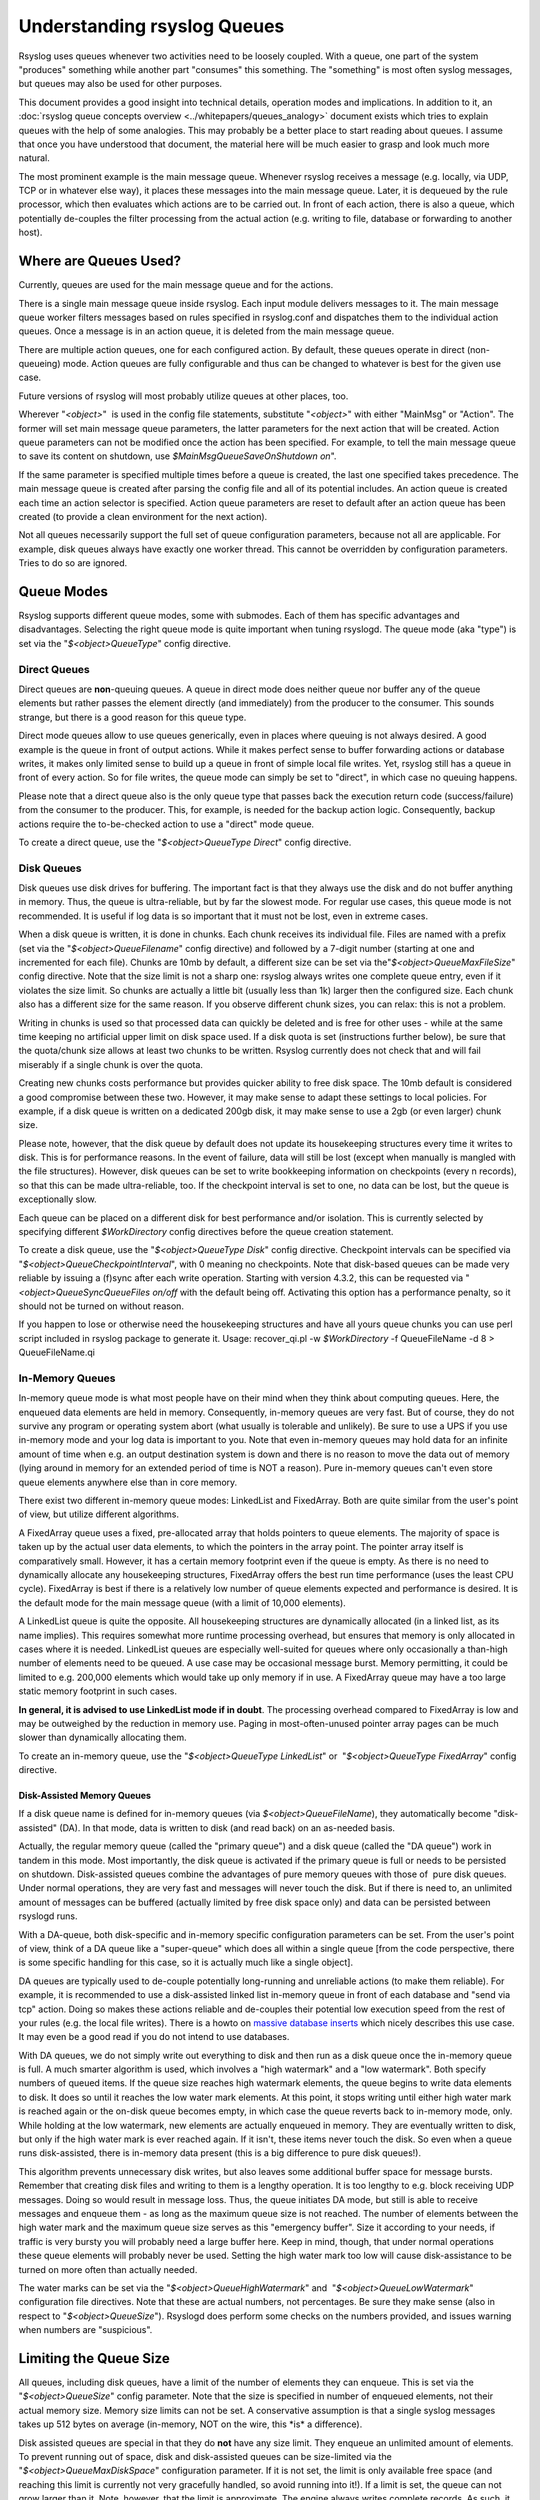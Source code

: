Understanding rsyslog Queues
============================

Rsyslog uses queues whenever two activities need to be loosely coupled.
With a queue, one part of the system "produces" something while another
part "consumes" this something. The "something" is most often syslog
messages, but queues may also be used for other purposes.

This document provides a good insight into technical details, operation
modes and implications. In addition to it, an :doc:`rsyslog queue concepts
overview <../whitepapers/queues_analogy>` document exists which tries to explain
queues with the help of some analogies. This may probably be a better
place to start reading about queues. I assume that once you have
understood that document, the material here will be much easier to grasp
and look much more natural.

The most prominent example is the main message queue. Whenever rsyslog
receives a message (e.g. locally, via UDP, TCP or in whatever else way),
it places these messages into the main message queue. Later, it is
dequeued by the rule processor, which then evaluates which actions are
to be carried out. In front of each action, there is also a queue, which
potentially de-couples the filter processing from the actual action
(e.g. writing to file, database or forwarding to another host).

Where are Queues Used?
----------------------

Currently, queues are used for the main message queue and for the
actions.

There is a single main message queue inside rsyslog. Each input module
delivers messages to it. The main message queue worker filters messages
based on rules specified in rsyslog.conf and dispatches them to the
individual action queues. Once a message is in an action queue, it is
deleted from the main message queue.

There are multiple action queues, one for each configured action. By
default, these queues operate in direct (non-queueing) mode. Action
queues are fully configurable and thus can be changed to whatever is
best for the given use case.

Future versions of rsyslog will most probably utilize queues at other
places, too.

Wherever "*<object>*\ "  is used in the config file statements,
substitute "*<object>*\ " with either "MainMsg" or "Action". The former
will set main message queue parameters, the latter parameters for the
next action that will be created. Action queue parameters can not be
modified once the action has been specified. For example, to tell the
main message queue to save its content on shutdown, use
*$MainMsgQueueSaveOnShutdown on*".

If the same parameter is specified multiple times before a queue is
created, the last one specified takes precedence. The main message queue
is created after parsing the config file and all of its potential
includes. An action queue is created each time an action selector is
specified. Action queue parameters are reset to default after an action
queue has been created (to provide a clean environment for the next
action).

Not all queues necessarily support the full set of queue configuration
parameters, because not all are applicable. For example, disk queues
always have exactly one worker thread. This cannot be overridden by
configuration parameters. Tries to do so are ignored.

Queue Modes
-----------

Rsyslog supports different queue modes, some with submodes. Each of them
has specific advantages and disadvantages. Selecting the right queue
mode is quite important when tuning rsyslogd. The queue mode (aka
"type") is set via the "*$<object>QueueType*\ " config directive.

Direct Queues
~~~~~~~~~~~~~

Direct queues are **non**-queuing queues. A queue in direct mode does
neither queue nor buffer any of the queue elements but rather passes the
element directly (and immediately) from the producer to the consumer.
This sounds strange, but there is a good reason for this queue type.

Direct mode queues allow to use queues generically, even in places where
queuing is not always desired. A good example is the queue in front of
output actions. While it makes perfect sense to buffer forwarding
actions or database writes, it makes only limited sense to build up a
queue in front of simple local file writes. Yet, rsyslog still has a
queue in front of every action. So for file writes, the queue mode can
simply be set to "direct", in which case no queuing happens.

Please note that a direct queue also is the only queue type that passes
back the execution return code (success/failure) from the consumer to
the producer. This, for example, is needed for the backup action logic.
Consequently, backup actions require the to-be-checked action to use a
"direct" mode queue.

To create a direct queue, use the "*$<object>QueueType Direct*\ " config
directive.

Disk Queues
~~~~~~~~~~~

Disk queues use disk drives for buffering. The important fact is that
they always use the disk and do not buffer anything in memory. Thus, the
queue is ultra-reliable, but by far the slowest mode. For regular use
cases, this queue mode is not recommended. It is useful if log data is
so important that it must not be lost, even in extreme cases.

When a disk queue is written, it is done in chunks. Each chunk receives
its individual file. Files are named with a prefix (set via the
"*$<object>QueueFilename*\ " config directive) and followed by a 7-digit
number (starting at one and incremented for each file). Chunks are 10mb
by default, a different size can be set via
the"*$<object>QueueMaxFileSize*\ " config directive. Note that the size
limit is not a sharp one: rsyslog always writes one complete queue
entry, even if it violates the size limit. So chunks are actually a
little bit (usually less than 1k) larger then the configured size. Each
chunk also has a different size for the same reason. If you observe
different chunk sizes, you can relax: this is not a problem.

Writing in chunks is used so that processed data can quickly be deleted
and is free for other uses - while at the same time keeping no
artificial upper limit on disk space used. If a disk quota is set
(instructions further below), be sure that the quota/chunk size allows
at least two chunks to be written. Rsyslog currently does not check that
and will fail miserably if a single chunk is over the quota.

Creating new chunks costs performance but provides quicker ability to
free disk space. The 10mb default is considered a good compromise
between these two. However, it may make sense to adapt these settings to
local policies. For example, if a disk queue is written on a dedicated
200gb disk, it may make sense to use a 2gb (or even larger) chunk size.

Please note, however, that the disk queue by default does not update its
housekeeping structures every time it writes to disk. This is for
performance reasons. In the event of failure, data will still be lost
(except when manually is mangled with the file structures). However,
disk queues can be set to write bookkeeping information on checkpoints
(every n records), so that this can be made ultra-reliable, too. If the
checkpoint interval is set to one, no data can be lost, but the queue is
exceptionally slow.

Each queue can be placed on a different disk for best performance and/or
isolation. This is currently selected by specifying different
*$WorkDirectory* config directives before the queue creation statement.

To create a disk queue, use the "*$<object>QueueType Disk*\ " config
directive. Checkpoint intervals can be specified via
"*$<object>QueueCheckpointInterval*\ ", with 0 meaning no checkpoints.
Note that disk-based queues can be made very reliable by issuing a
(f)sync after each write operation. Starting with version 4.3.2, this
can be requested via "*<object>QueueSyncQueueFiles on/off* with the
default being off. Activating this option has a performance penalty, so
it should not be turned on without reason.

If you happen to lose or otherwise need the housekeeping structures and 
have all yours queue chunks you can use perl script included in rsyslog
package to generate it. 
Usage: recover_qi.pl -w *$WorkDirectory* -f QueueFileName -d 8 > QueueFileName.qi


In-Memory Queues
~~~~~~~~~~~~~~~~

In-memory queue mode is what most people have on their mind when they
think about computing queues. Here, the enqueued data elements are held
in memory. Consequently, in-memory queues are very fast. But of course,
they do not survive any program or operating system abort (what usually
is tolerable and unlikely). Be sure to use a UPS if you use in-memory
mode and your log data is important to you. Note that even in-memory
queues may hold data for an infinite amount of time when e.g. an output
destination system is down and there is no reason to move the data out
of memory (lying around in memory for an extended period of time is NOT
a reason). Pure in-memory queues can't even store queue elements
anywhere else than in core memory.

There exist two different in-memory queue modes: LinkedList and
FixedArray. Both are quite similar from the user's point of view, but
utilize different algorithms.

A FixedArray queue uses a fixed, pre-allocated array that holds pointers
to queue elements. The majority of space is taken up by the actual user
data elements, to which the pointers in the array point. The pointer
array itself is comparatively small. However, it has a certain memory
footprint even if the queue is empty. As there is no need to dynamically
allocate any housekeeping structures, FixedArray offers the best run
time performance (uses the least CPU cycle). FixedArray is best if there
is a relatively low number of queue elements expected and performance is
desired. It is the default mode for the main message queue (with a limit
of 10,000 elements).

A LinkedList queue is quite the opposite. All housekeeping structures
are dynamically allocated (in a linked list, as its name implies). This
requires somewhat more runtime processing overhead, but ensures that
memory is only allocated in cases where it is needed. LinkedList queues
are especially well-suited for queues where only occasionally a
than-high number of elements need to be queued. A use case may be
occasional message burst. Memory permitting, it could be limited to e.g.
200,000 elements which would take up only memory if in use. A FixedArray
queue may have a too large static memory footprint in such cases.

**In general, it is advised to use LinkedList mode if in doubt**. The
processing overhead compared to FixedArray is low and may be outweighed by
the reduction in memory use. Paging in most-often-unused pointer array
pages can be much slower than dynamically allocating them.

To create an in-memory queue, use the "*$<object>QueueType
LinkedList*\ " or  "*$<object>QueueType FixedArray*\ " config directive.

Disk-Assisted Memory Queues
^^^^^^^^^^^^^^^^^^^^^^^^^^^

If a disk queue name is defined for in-memory queues (via
*$<object>QueueFileName*), they automatically become "disk-assisted"
(DA). In that mode, data is written to disk (and read back) on an
as-needed basis.

Actually, the regular memory queue (called the "primary queue") and a
disk queue (called the "DA queue") work in tandem in this mode. Most
importantly, the disk queue is activated if the primary queue is full or
needs to be persisted on shutdown. Disk-assisted queues combine the
advantages of pure memory queues with those of  pure disk queues. Under
normal operations, they are very fast and messages will never touch the
disk. But if there is need to, an unlimited amount of messages can be
buffered (actually limited by free disk space only) and data can be
persisted between rsyslogd runs.

With a DA-queue, both disk-specific and in-memory specific configuration
parameters can be set. From the user's point of view, think of a DA
queue like a "super-queue" which does all within a single queue [from
the code perspective, there is some specific handling for this case, so
it is actually much like a single object].

DA queues are typically used to de-couple potentially long-running and
unreliable actions (to make them reliable). For example, it is
recommended to use a disk-assisted linked list in-memory queue in front
of each database and "send via tcp" action. Doing so makes these actions
reliable and de-couples their potential low execution speed from the
rest of your rules (e.g. the local file writes). There is a howto on
`massive database inserts <rsyslog_high_database_rate.html>`_ which
nicely describes this use case. It may even be a good read if you do not
intend to use databases.

With DA queues, we do not simply write out everything to disk and then
run as a disk queue once the in-memory queue is full. A much smarter
algorithm is used, which involves a "high watermark" and a "low
watermark". Both specify numbers of queued items. If the queue size
reaches high watermark elements, the queue begins to write data elements
to disk. It does so until it reaches the low water mark elements. At
this point, it stops writing until either high water mark is reached
again or the on-disk queue becomes empty, in which case the queue
reverts back to in-memory mode, only. While holding at the low
watermark, new elements are actually enqueued in memory. They are
eventually written to disk, but only if the high water mark is ever
reached again. If it isn't, these items never touch the disk. So even
when a queue runs disk-assisted, there is in-memory data present (this
is a big difference to pure disk queues!).

This algorithm prevents unnecessary disk writes, but also leaves some
additional buffer space for message bursts. Remember that creating disk
files and writing to them is a lengthy operation. It is too lengthy to
e.g. block receiving UDP messages. Doing so would result in message
loss. Thus, the queue initiates DA mode, but still is able to receive
messages and enqueue them - as long as the maximum queue size is not
reached. The number of elements between the high water mark and the
maximum queue size serves as this "emergency buffer". Size it according
to your needs, if traffic is very bursty you will probably need a large
buffer here. Keep in mind, though, that under normal operations these
queue elements will probably never be used. Setting the high water mark
too low will cause disk-assistance to be turned on more often than
actually needed.

The water marks can be set via the "*$<object>QueueHighWatermark*\ "
and  "*$<object>QueueLowWatermark*\ " configuration file directives.
Note that these are actual numbers, not percentages. Be sure they make
sense (also in respect to "*$<object>QueueSize*\ "). Rsyslogd does
perform some checks on the numbers provided, and issues warning when
numbers are "suspicious".

Limiting the Queue Size
-----------------------

All queues, including disk queues, have a limit of the number of
elements they can enqueue. This is set via the "*$<object>QueueSize*\ "
config parameter. Note that the size is specified in number of enqueued
elements, not their actual memory size. Memory size limits can not be
set. A conservative assumption is that a single syslog messages takes up
512 bytes on average (in-memory, NOT on the wire, this \*is\* a
difference).

Disk assisted queues are special in that they do **not** have any size
limit. They enqueue an unlimited amount of elements. To prevent running
out of space, disk and disk-assisted queues can be size-limited via the
"*$<object>QueueMaxDiskSpace*\ " configuration parameter. If it is not
set, the limit is only available free space (and reaching this limit is
currently not very gracefully handled, so avoid running into it!). If a
limit is set, the queue can not grow larger than it. Note, however, that
the limit is approximate. The engine always writes complete records. As
such, it is possible that slightly more than the set limit is used
(usually less than 1k, given the average message size). Keeping strictly
on the limit would be a performance hurt, and thus the design decision
was to favour performance. If you don't like that policy, simply specify
a slightly lower limit (e.g. 999,999K instead of 1G).

In general, it is a good idea to limit the physical disk space even if
you dedicate a whole disk to rsyslog. That way, you prevent it from
running out of space (future version will have an auto-size-limit logic,
that then kicks in in such situations).

Worker Thread Pools
-------------------

Each queue (except in "direct" mode) has an associated pool of worker
threads. Worker threads carry out the action to be performed on the data
elements enqueued. As an actual sample, the main message queue's worker
task is to apply filter logic to each incoming message and enqueue them
to the relevant output queues (actions).

Worker threads are started and stopped on an as-needed basis. On a
system without activity, there may be no worker at all running. One is
automatically started when a message comes in. Similarly, additional
workers are started if the queue grows above a specific size. The
"*$<object>QueueWorkerThreadMinimumMessages*\ "  config parameter
controls worker startup. If it is set to the minimum number of elements
that must be enqueued in order to justify a new worker startup. For
example, let's assume it is set to 100. As long as no more than 100
messages are in the queue, a single worker will be used. When more than
100 messages arrive, a new worker thread is automatically started.
Similarly, a third worker will be started when there are at least 300
messages, a fourth when reaching 400 and so on.

It, however, does not make sense to have too many worker threads running
in parallel. Thus, the upper limit can be set via
"*$<object>QueueWorkerThreads*\ ". If it, for example, is set to four,
no more than four workers will ever be started, no matter how many
elements are enqueued.

Worker threads that have been started are kept running until an
inactivity timeout happens. The timeout can be set via
"*$<object>QueueWorkerTimeoutThreadShutdown*\ " and is specified in
milliseconds. If you do not like to keep the workers running, simply set
it to 0, which means immediate timeout and thus immediate shutdown. But
consider that creating threads involves some overhead, and this is why
we keep them running. If you would like to never shutdown any worker
threads, specify -1 for this parameter.

Discarding Messages
~~~~~~~~~~~~~~~~~~~

If the queue reaches the so called "discard watermark" (a number of
queued elements), less important messages can automatically be
discarded. This is in an effort to save queue space for more important
messages, which you even less like to lose. Please note that whenever
there are more than "discard watermark" messages, both newly incoming as
well as already enqueued low-priority messages are discarded. The
algorithm discards messages newly coming in and those at the front of
the queue.

The discard watermark is a last resort setting. It should be set
sufficiently high, but low enough to allow for large message burst.
Please note that it takes effect immediately and thus shows effect
promptly - but that doesn't help if the burst mainly consist of
high-priority messages...

The discard watermark is set via the "*$<object>QueueDiscardMark*\ "
directive. The priority of messages to be discarded is set via
"*$<object>QueueDiscardSeverity*\ ". This directive accepts both the
usual textual severity as well as a numerical one. To understand it, you
must be aware of the numerical severity values. They are defined in RFC
3164:

        ==== ========
        Code Severity
        ==== ========
        0    Emergency: system is unusable
        1    Alert: action must be taken immediately
        2    Critical: critical conditions
        3    Error: error conditions
        4    Warning: warning conditions
        5    Notice: normal but significant condition
        6    Informational: informational messages
        7    Debug: debug-level messages
        ==== ========

Anything of the specified severity and (numerically) above it is
discarded. To turn message discarding off, simply specify the discard
watermark to be higher than the queue size. An alternative is to specify
the numerical value 8 as DiscardSeverity. This is also the default
setting to prevent unintentional message loss. So if you would like to
use message discarding, you need to set"
*$<object>QueueDiscardSeverity*" to an actual value.

An interesting application is with disk-assisted queues: if the discard
watermark is set lower than the high watermark, message discarding will
start before the queue becomes disk-assisted. This may be a good thing
if you would like to switch to disk-assisted mode only in cases where it
is absolutely unavoidable and you prefer to discard less important
messages first.

Filled-Up Queues
----------------

If the queue has either reached its configured maximum number of entries
or disk space, it is finally full. If so, rsyslogd throttles the data
element submitter. If that, for example, is a reliable input (TCP, local
log socket), that will slow down the message originator which is a good
resolution for this scenario.

During throttling, a disk-assisted queue continues to write to disk and
messages are also discarded based on severity as well as regular
dequeuing and processing continues. So chances are good the situation
will be resolved by simply throttling. Note, though, that throttling is
highly undesirable for unreliable sources, like UDP message reception.
So it is not a good thing to run into throttling mode at all.

We can not hold processing infinitely, not even when throttling. For
example, throttling the local log socket too long would cause the
system at whole come to a standstill. To prevent this, rsyslogd times
out after a configured period ("*$<object>QueueTimeoutEnqueue*\ ",
specified in milliseconds) if no space becomes available. As a last
resort, it then discards the newly arrived message.

If you do not like throttling, set the timeout to 0 - the message will
then immediately be discarded. If you use a high timeout, be sure you
know what you do. If a high main message queue enqueue timeout is set,
it can lead to something like a complete hang of the system. The same
problem does not apply to action queues.

Rate Limiting
~~~~~~~~~~~~~

Rate limiting provides a way to prevent rsyslogd from processing things
too fast. It can, for example, prevent overrunning a receiver system.

Currently, there are only limited rate-limiting features available. The
"*$<object>QueueDequeueSlowdown*\ "  directive allows to specify how
long (in microseconds) dequeueing should be delayed. While simple, it
still is powerful. For example, using a DequeueSlowdown delay of 1,000
microseconds on a UDP send action ensures that no more than 1,000
messages can be sent within a second (actually less, as there is also
some time needed for the processing itself).

Processing Timeframes
~~~~~~~~~~~~~~~~~~~~~

Queues can be set to dequeue (process) messages only during certain
timeframes. This is useful if you, for example, would like to transfer
the bulk of messages only during off-peak hours, e.g. when you have only
limited bandwidth on the network path to the central server.

Currently, only a single timeframe is supported and, even worse, it can
only be specified by the hour. It is not hard to extend rsyslog's
capabilities in this regard - it was just not requested so far. So if
you need more fine-grained control, let us know and we'll probably
implement it. There are two configuration directives, both should be
used together or results are unpredictable:"
*$<object>QueueDequeueTimeBegin <hour>*"
and "*$<object>QueueDequeueTimeEnd <hour>*\ ". The hour parameter must
be specified in 24-hour format (so 10pm is 22). A use case for this
parameter can be found in the `rsyslog
wiki <http://wiki.rsyslog.com/index.php/OffPeakHours>`_.

Performance
~~~~~~~~~~~

The locking involved with maintaining the queue has a potentially large
performance impact. How large this is, and if it exists at all, depends
much on the configuration and actual use case. However, the queue is
able to work on so-called "batches" when dequeueing data elements. With
batches, multiple data elements are dequeued at once (with a single
locking call). The queue dequeues all available elements up to a
configured upper limit (*<object>DequeueBatchSize <number>*). It is
important to note that the actual upper limit is dictated by
availability. The queue engine will never wait for a batch to fill. So
even if a high upper limit is configured, batches may consist of fewer
elements, even just one, if there are no more elements waiting in the
queue.

Batching can improve performance considerably. Note, however, that it
affects the order in which messages are passed to the queue worker
threads, as each worker now receive as batch of messages. Also, the
larger the batch size and the higher the maximum number of permitted
worker threads, the more main memory is needed. For a busy server, large
batch sizes (around 1,000 or even more elements) may be useful. Please
note that with batching, the main memory must hold BatchSize \*
NumOfWorkers objects in memory (worst-case scenario), even if running in
disk-only mode. So if you use the default 5 workers at the main message
queue and set the batch size to 1,000, you need to be prepared that the
main message queue holds up to 5,000 messages in main memory **in
addition** to the configured queue size limits!

The queue object's default maximum batch size is eight, but there exists
different defaults for the actual parts of rsyslog processing that
utilize queues. So you need to check these object's defaults.

Terminating Queues
~~~~~~~~~~~~~~~~~~

Terminating a process sounds easy, but can be complex. Terminating a
running queue is in fact the most complex operation a queue object can
perform. You don't see that from a user's point of view, but it's quite
hard work for the developer to do everything in the right order.

The complexity arises when the queue has still data enqueued when it
finishes. Rsyslog tries to preserve as much of it as possible. As a
first measure, there is a regular queue time out
("*$<object>QueueTimeoutShutdown*\ ", specified in milliseconds): the
queue workers are given that time period to finish processing the queue.

If after that period there is still data in the queue, workers are
instructed to finish the current data element and then terminate. This
essentially means any other data is lost. There is another timeout
("*$<object>QueueTimeoutActionCompletion*\ ", also specified in
milliseconds) that specifies how long the workers have to finish the
current element. If that timeout expires, any remaining workers are
cancelled and the queue is brought down.

If you do not like to lose data on shutdown, the
"*$<object>QueueSaveOnShutdown*\ " parameter can be set to "on". This
requires either a disk or disk-assisted queue. If set, rsyslogd ensures
that any queue elements are saved to disk before it terminates. This
includes data elements there were begun being processed by workers that
needed to be cancelled due to too-long processing. For a large queue,
this operation may be lengthy. No timeout applies to a required shutdown
save.
